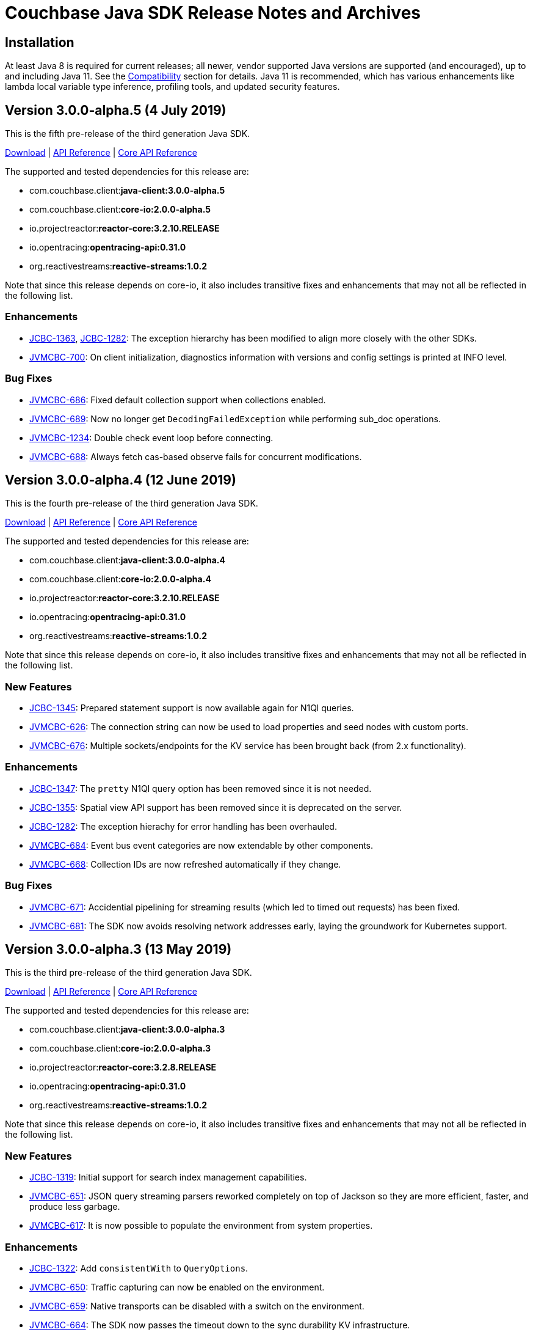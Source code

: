 = Couchbase Java SDK Release Notes and Archives
:navtitle: Release Notes
:page-topic-type: project-doc
:page-aliases: relnotes-java-sdk

== Installation

At least Java 8 is required for current releases; all newer, vendor supported Java versions are supported (and encouraged), up to and including Java 11. 
See the xref:2.7@java-sdk::compatibility-versions-features.adoc[Compatibility] section for details.
Java 11 is recommended, which has various enhancements like lambda local variable type inference, profiling tools, and updated security features.

== Version 3.0.0-alpha.5 (4 July 2019)

This is the fifth pre-release of the third generation Java SDK.

http://packages.couchbase.com/clients/java/3.0.0-alpha.5/Couchbase-Java-Client-3.0.0-alpha.5.zip[Download] | 
http://docs.couchbase.com/sdk-api/couchbase-java-client-3.0.0-alpha.5/[API Reference] | http://docs.couchbase.com/sdk-api/couchbase-core-io-2.0.0-alpha.5/[Core API Reference]

The supported and tested dependencies for this release are:

* com.couchbase.client:**java-client:3.0.0-alpha.5**
* com.couchbase.client:**core-io:2.0.0-alpha.5**
* io.projectreactor:**reactor-core:3.2.10.RELEASE**
* io.opentracing:**opentracing-api:0.31.0**
* org.reactivestreams:**reactive-streams:1.0.2**

Note that since this release depends on core-io, it also includes transitive fixes and enhancements that may not all be reflected in the following list.

=== Enhancements

* http://issues.couchbase.com/browse/JCBC-1363[JCBC-1363], http://issues.couchbase.com/browse/JCBC-1282[JCBC-1282]: 
The exception hierarchy has been modified to align more closely with the other SDKs.
* http://issues.couchbase.com/browse/JVMCBC-700[JVMCBC-700]: 
On client initialization, diagnostics information with versions and config settings is printed at INFO level.

=== Bug Fixes

* http://issues.couchbase.com/browse/JVMCBC-686[JVMCBC-686]: 
Fixed default collection support when collections enabled.
* http://issues.couchbase.com/browse/JVMCBC-689[JVMCBC-689]: 
Now no longer get `DecodingFailedException` while performing sub_doc operations.
* http://issues.couchbase.com/browse/JVMCBC-1234[JVMCBC-1234]: 
Double check event loop before connecting.
* http://issues.couchbase.com/browse/JVMCBC-688[JVMCBC-688]: 
Always fetch cas-based observe fails for concurrent modifications.

== Version 3.0.0-alpha.4 (12 June 2019)

This is the fourth pre-release of the third generation Java SDK.

http://packages.couchbase.com/clients/java/3.0.0-alpha.4/Couchbase-Java-Client-3.0.0-alpha.4.zip[Download] | 
http://docs.couchbase.com/sdk-api/couchbase-java-client-3.0.0-alpha.4/[API Reference] | http://docs.couchbase.com/sdk-api/couchbase-core-io-2.0.0-alpha.4/[Core API Reference]

The supported and tested dependencies for this release are:

* com.couchbase.client:**java-client:3.0.0-alpha.4**
* com.couchbase.client:**core-io:2.0.0-alpha.4**
* io.projectreactor:**reactor-core:3.2.10.RELEASE**
* io.opentracing:**opentracing-api:0.31.0**
* org.reactivestreams:**reactive-streams:1.0.2**

Note that since this release depends on core-io, it also includes transitive fixes and enhancements that may not all be reflected in the following list.

=== New Features

* http://issues.couchbase.com/browse/JCBC-1345[JCBC-1345]: 
Prepared statement support is now available again for N1Ql queries.
* http://issues.couchbase.com/browse/JVMCBC-626[JVMCBC-626]: 
The connection string can now be used to load properties and seed nodes with custom ports.
* http://issues.couchbase.com/browse/JVMCBC-676[JVMCBC-676]: 
Multiple sockets/endpoints for the KV service has been brought back (from 2.x functionality).

=== Enhancements

* http://issues.couchbase.com/browse/JCBC-1347[JCBC-1347]: 
The `pretty` N1Ql query option has been removed since it is not needed.
* http://issues.couchbase.com/browse/JCBC-1355[JCBC-1355]: 
Spatial view API support has been removed since it is deprecated on the server.
* http://issues.couchbase.com/browse/JCBC-1282[JCBC-1282]: 
The exception hierachy for error handling has been overhauled.
* http://issues.couchbase.com/browse/JVMCBC-684[JVMCBC-684]: 
Event bus event categories are now extendable by other components.
* http://issues.couchbase.com/browse/JVMCBC-668[JVMCBC-668]: 
Collection IDs are now refreshed automatically if they change.

=== Bug Fixes

* http://issues.couchbase.com/browse/JVMCBC-671[JVMCBC-671]: 
Accidential pipelining for streaming results (which led to timed out requests) has been fixed.
* http://issues.couchbase.com/browse/JVMCBC-681[JVMCBC-681]: 
The SDK now avoids resolving network addresses early, laying the groundwork for Kubernetes support.

== Version 3.0.0-alpha.3 (13 May 2019)

This is the third pre-release of the third generation Java SDK.

http://packages.couchbase.com/clients/java/3.0.0-alpha.3/Couchbase-Java-Client-3.0.0-alpha.3.zip[Download] | 
http://docs.couchbase.com/sdk-api/couchbase-java-client-3.0.0-alpha.3/[API Reference] | http://docs.couchbase.com/sdk-api/couchbase-core-io-2.0.0-alpha.3/[Core API Reference]

The supported and tested dependencies for this release are:

* com.couchbase.client:**java-client:3.0.0-alpha.3**
* com.couchbase.client:**core-io:2.0.0-alpha.3**
* io.projectreactor:**reactor-core:3.2.8.RELEASE**
* io.opentracing:**opentracing-api:0.31.0**
* org.reactivestreams:**reactive-streams:1.0.2**

Note that since this release depends on core-io, it also includes transitive fixes and enhancements that may not all be reflected in the following list.

=== New Features

* http://issues.couchbase.com/browse/JCBC-1319[JCBC-1319]: 
Initial support for search index management capabilities.
* http://issues.couchbase.com/browse/JVMCBC-651[JVMCBC-651]: 
JSON query streaming parsers reworked completely on top of Jackson so they are more efficient, faster, and produce less garbage.
* http://issues.couchbase.com/browse/JVMCBC-617[JVMCBC-617]: 
It is now possible to populate the environment from system properties.

=== Enhancements

* http://issues.couchbase.com/browse/JCBC-1322[JCBC-1322]: 
Add `consistentWith` to `QueryOptions`.
* http://issues.couchbase.com/browse/JVMCBC-650[JVMCBC-650]: 
Traffic capturing can now be enabled on the environment.
* http://issues.couchbase.com/browse/JVMCBC-659[JVMCBC-659]: 
Native transports can be disabled with a switch on the environment.
* http://issues.couchbase.com/browse/JVMCBC-664[JVMCBC-664]: 
The SDK now passes the timeout down to the sync durability KV infrastructure.

=== Bug Fixes

* http://issues.couchbase.com/browse/JVMCBC-658[JVMCBC-658]: 
Improved config fetching and support for clusters deployed with `cluster_run`.
* http://issues.couchbase.com/browse/JVMCBC-669[JVMCBC-669]: 
Fixed a bug which prevent a node removal being picked up during rebalance out.
* http://issues.couchbase.com/browse/JVMCBC-655[JVMCBC-655]: 
Collection ID improvements (UnsignedLEB128 outputs bytes in reversed order).

== Version 3.0.0-alpha.2 (04 April 2019)

This is the second pre-release of the third generation Java SDK.

http://packages.couchbase.com/clients/java/3.0.0-alpha.2/Couchbase-Java-Client-3.0.0-alpha.2.zip[Download] | 
http://docs.couchbase.com/sdk-api/couchbase-java-client-3.0.0-alpha.2/[API Reference] | http://docs.couchbase.com/sdk-api/couchbase-core-io-2.0.0-alpha.2/[Core API Reference]

The supported and tested dependencies for this release are:

* com.couchbase.client:**java-client:3.0.0-alpha.2**
* com.couchbase.client:**core-io:2.0.0-alpha.2**
* io.projectreactor:**reactor-core:3.2.8.RELEASE**
* io.opentracing:**opentracing-api:0.31.0**
* org.reactivestreams:**reactive-streams:1.0.2**

Note that since this release depends on core-io, it also includes transitive fixes and enhancements that may not all be reflected in the following list.

=== New Features

* http://issues.couchbase.com/browse/JCBC-1313[JCBC-1313]: 
Initial query support for the Analytics service.
* http://issues.couchbase.com/browse/JCBC-1314[JCBC-1314]: 
Initial query support for the View service.
* http://issues.couchbase.com/browse/JCBC-1315[JCBC-1315]: 
Initial query support for the Search service.

=== Enhancements

* http://issues.couchbase.com/browse/JCBC-1310[JCBC-1310]: 
Get signatures change to include explicit Optionals on Monos which make it easier to handle non-existing documents.
* http://issues.couchbase.com/browse/JCBC-1316[JCBC-1316]: 
Reworked the API for N1QL queries.

=== Bug Fixes

* http://issues.couchbase.com/browse/JCBC-1311[JCBC-1311]: 
Shutdown is now correctly propagated into core-io.
* http://issues.couchbase.com/browse/JCBC-1305[JCBC-1305]: 
Removes unused expiry from RemoveOptions
* http://issues.couchbase.com/browse/JVMCBC-639[JVMCBC-639]: 
IO threads are now daemon threads to not prevent the JVM from shutting down even when the SDK was not properly shutdown in the first place.


== Version 3.0.0-alpha.1 (12 March 2019)

This is the first pre-release of the third generation Java SDK and a complete rewrite over the 2.x series. As such, there are no release notes for this release present.
